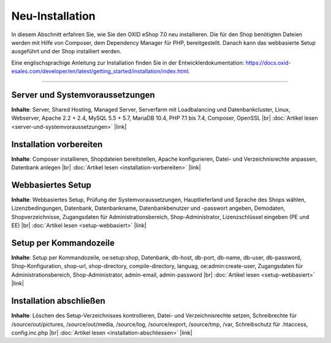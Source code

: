 Neu-Installation
================

In diesem Abschnitt erfahren Sie, wie Sie den OXID eShop 7.0 neu installieren. Die für den Shop benötigten Dateien werden mit Hilfe von Composer, dem Dependency Manager für PHP, bereitgestellt. Danach kann das webbasierte Setup ausgeführt und der Shop installiert werden.

.. image:: ../../media/screenshots/oxbaae01.png
    :alt: Setup, Schritt 1
    :class: no-shadow
    :height: 459
    :width: 650

Eine englischsprachige Anleitung zur Installation finden Sie in der Entwicklerdokumentation: `<https://docs.oxid-esales.com/developer/en/latest/getting_started/installation/index.html>`_.

-----------------------------------------------------------------------------------------

Server und Systemvoraussetzungen
--------------------------------
**Inhalte**: Server, Shared Hosting, Managed Server, Serverfarm mit Loadbalancing und Datenbankcluster, Linux, Webserver, Apache 2.2 + 2.4, MySQL 5.5 + 5.7, MariaDB 10.4, PHP 7.1 bis 7.4, Composer, OpenSSL |br|
:doc:`Artikel lesen <server-und-systemvoraussetzungen>` |link|

Installation vorbereiten
------------------------
**Inhalte**: Composer installieren, Shopdateien bereitstellen, Apache konfigurieren, Datei- und Verzeichnisrechte anpassen, Datenbank anlegen |br|
:doc:`Artikel lesen <installation-vorbereiten>` |link|

Webbasiertes Setup
------------------
**Inhalte**: Webbasiertes Setup, Prüfung der Systemvoraussetzungen, Hauptlieferland und Sprache des Shops wählen, Lizenzbedingungen, Datenbank, Datenbankname, Datenbankbenutzer und -passwort angeben, Demodaten, Shopverzeichnisse, Zugangsdaten für Administrationsbereich, Shop-Administrator, Lizenzschlüssel eingeben (PE und EE) |br|
:doc:`Artikel lesen <setup-webbasiert>` |link|

Setup per Kommandozeile
-----------------------
**Inhalte**: Setup per Kommandozeile, oe:setup:shop, Datenbank, db-host, db-port, db-name, db-user, db-password, Shop-Konfiguration, shop-url, shop-directory, compile-directory, languag, oe:admin:create-user, Zugangsdaten für Administrationsbereich, Shop-Administrator, admin-email, admin-password |br|
:doc:`Artikel lesen <setup-webbasiert>` |link|


Installation abschließen
------------------------
**Inhalte**: Löschen des Setup-Verzeichnisses kontrollieren, Datei- und Verzeichnisrechte setzen, Schreibrechte für /source/out/pictures, /source/out/media, /source/log, /source/export, /source/tmp, /var, Schreibschutz für .htaccess, config.inc.php  |br|
:doc:`Artikel lesen <installation-abschliessen>` |link|


.. Intern: oxbaae, Status:
